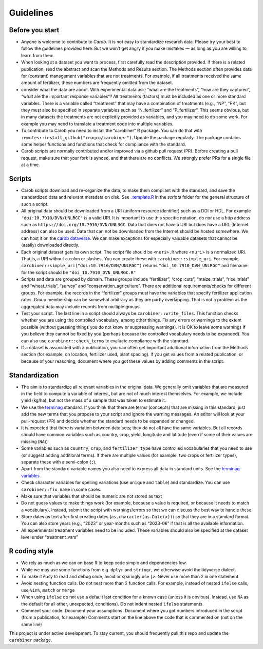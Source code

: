 .. raw:: html

   <div style="visibility: hidden;">

Guidelines
==========

.. raw:: html

   </div>
   <div style="visibility: visible;">

Before you start
----------------

-  Anyone is welcome to contribute to *Carob*. It is not easy to
   standardize research data. Please try your best to follow the
   guidelines provided here. But we won’t get angry if you make mistakes
   — as long as you are willing to learn from them.

-  When looking at a dataset you want to process, first carefully read
   the description provided. If there is a related publication, read the
   abstract and scan the Methods and Results section. The Methods
   section often provides data for (constant) management variables that
   are not treatments. For example, if all treatments received the same
   amount of fertilizer, these numbers are frequently omitted from the
   dataset.

-  consider what the data are about. With experimental data ask: “what
   are the treatments”, “how are they captured”, “what are the important
   response variables”? All treatments (factors) must be included as one
   or more standard variables. There is a variable called “treatment”
   that may have a combination of treatments (e.g., “NP”, “PK”, but they
   must also be specified in separate variables such as “N_fertilizer”
   and “P_fertilizer”. This seems obvious, but in many datasets the
   treatments are not explicitly provided as variables, and you may need
   to do some work. For example you may need to translate a treatment
   code into multiple variables.

-  To contribute to Carob you need to install the “carobiner” R package.
   You can do that with ``remotes::install_github("reagro/carobiner")``.
   Update the package regularly. The package contains some helper
   functions and functions that check for compliance with the standard.

-  Carob scripts are normally contributed and/or improved via a github
   pull request (PR). Before creating a pull request, make sure that
   your fork is synced, and that there are no conflicts. We strongly
   prefer PRs for a single file at a time.

Scripts
-------

-  Carob scripts download and re-organize the data, to make them
   compliant with the standard, and save the standardized data and
   relevant metadata on disk. See
   `\_template.R <https://github.com/reagro/carob/blob/master/scripts/_template.R>`__
   in the *scripts* folder for the general structure of such a script.

-  All original data should be downloaded from a URI (uniform resource
   identifier) such as a DOI or HDL. For example
   ``"doi:10.7910/DVN/UNLRGC"`` is a valid URI. It is important to use
   this specific notation, do *not* use a http address such as
   ``https://doi.org/10.7910/DVN/UNLRGC``. Data that does not have a URI
   but does have a URL (Internet address) can also be used. Data that
   can not be downloaded from the Internet should be hosted somewhere.
   We can host it on the `carob
   dataverse <https://dataverse.harvard.edu/dataverse/carob/>`__. We can
   make exceptions for especially valuable datasets that cannot be
   (easily) downloaded directly.

-  Each original dataset gets its own script. The script file should be
   ``<nuri>.R`` where <``nuri``> is a normalized URI. That is, a URI
   without a colon or slashes. You can create these with
   ``carobiner::simple_uri``. For example,
   ``carobiner::simple_uri("doi:10.7910/DVN/UNLRGC")`` returns
   ``"doi_10.7910_DVN_UNLRGC"`` and filename for the script should be
   ``"doi_10.7910_DVN_UNLRGC.R"``

-  Scripts and data are grouped by domain. These groups include
   “fertilizer”, “crop_cuts”, “maize_trials”, “rice_trials” and
   “wheat_trials”, “survey” and “conservation_agriculture”. There are
   additional requirements/checks for different groups. For example, the
   records in the “fertilizer” groups must have the variables that
   specify fertilizer application rates. Group membership can be
   somewhat arbitrary as they are partly overlapping. That is not a
   problem as the aggregated data may include records from multiple
   groups.

-  Test your script. The last line in a script should always be
   ``carobiner::write_files``. This function checks whether you are
   using the controlled vocabulary, among other things. Fix any errors
   or warnings to the extent possible (without guessing things you do
   not know or suppressing warnings). It is OK to leave some warnings if
   you believe they cannot be fixed by you (perhaps because the
   controlled vocabulary needs to be expanded). You can also use
   ``carobiner::check_terms`` to evaluate compliance with the standard.

-  If a dataset is associated with a publication, you can often get
   important additional information from the Methods section (for example, on
   location, fertilizer used, plant spacing). If you get values from a
   related publication, or because of your reasoning, document where you
   got these values by adding comments in the script.

Standardization
---------------

-  The aim is to standardize all relevant variables in the original
   data. We generally omit variables that are measured in the field to
   compute a variable of interest, but are not of much interest
   themselves. For example, we include yield (kg/ha), but not the mass
   of a sample that was taken to estimate it.

-  We use the `terminag <https://github.com/reagro/terminag>`__
   standard. If you think that there are terms (concepts) that are
   missing in this standard, just add the new terms that you propose to
   your script and ignore the warning messages. An editor will look at
   your pull-request (PR) and decide whether the standard needs to be
   expanded or changed.

-  It is expected that there is variation between data sets; they do not
   all have the same variables. But all records should have common
   variables such as country, crop, yield, longitude and latitude (even
   if some of their values are missing (``NA``))

-  Some variables such as ``country``, ``crop``, and ``fertilizer_type``
   have controlled vocabularies that you need to use (or suggest adding
   additional terms). If there are multiple values (for example, two crops or
   fertilizer types), separate these with a semi-colon (``;``).

-  Apart from the standard variable names you also need to express all
   data in standard units. See the `terminag
   variables <https://github.com/reagro/terminag/tree/master/variables>`__.

-  Check character variables for spelling variations (use ``unique`` and
   ``table``) and standardize. You can use ``carobiner::fix_name`` in
   some cases.

-  Make sure that variables that should be numeric are not stored as
   text

-  Do not guess values to make things work (for example, because a value is
   required, or because it needs to match a vocabulary). Instead, submit
   the script with warnings/errors so that we can discuss the best way
   to handle these.

-  Store dates as text after first creating dates
   (``as.character(as.Date(x))``) so that they are in a standard format.
   You can also store years (e.g., “2023” or year-months such as
   “2023-06” if that is all the available information.

-  All experimental treatment variables need to be included. These
   variables should also be specified at the dataset level under
   “treatment_vars”

R coding style
--------------

-  We rely as much as we can on base R to keep code simple and
   dependencies low.
-  While we may use some functions from e.g. ``dplyr`` and ``stringr``,
   we otherwise avoid the tidyverse dialect.
-  To make it easy to read and debug code, avoid or sparingly use
   ``|>``. Never use more than 2 in one statement.
-  Avoid nesting function calls. Do not nest more than 2 function calls.
   For example, instead of nested ``ifelse`` calls, use ``%in%``,
   ``match`` or ``merge``
-  When using ``ifelse`` do not use a default last condition for a known
   case (unless it is obvious). Instead, use ``NA`` as the default for
   all other, unexpected, conditions). Do not indent nested ``ifelse``
   statements.
-  Comment your code. Document your assumptions. Document where you got
   numbers introduced in the script (from a publication, for example) Comments
   start on the line above the code that is commented on (not on the
   same line)

This project is under active development. To stay current, you should
frequently pull this repo and update the ``carobiner`` package.



.. raw:: html

   </div>
